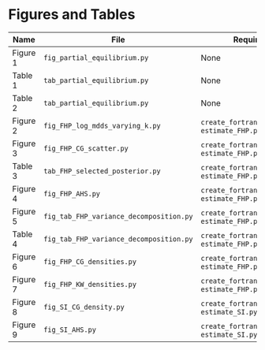 

* Figures and Tables

|----------+-----------------------------------------+-----------------------------------------------+
| *Name*   | *File*                                  | *Requires*                                    |
|----------+-----------------------------------------+-----------------------------------------------+
| Figure 1 | ~fig_partial_equilibrium.py~            | None                                          |
| Table 1  | ~tab_partial_equilibrium.py~            | None                                          |
| Table 2  | ~tab_partial_equilibrium.py~            | None                                          |
| Figure 2 | ~fig_FHP_log_mdds_varying_k.py~         | ~create_fortran_models.py~, ~estimate_FHP.py~ |
| Figure 3 | ~fig_FHP_CG_scatter.py~                 | ~create_fortran_models.py~, ~estimate_FHP.py~ |
| Table 3  | ~tab_FHP_selected_posterior.py~         | ~create_fortran_models.py~, ~estimate_FHP.py~ |
| Figure 4 | ~fig_FHP_AHS.py~                        | ~create_fortran_models.py~, ~estimate_FHP.py~ |
| Figure 5 | ~fig_tab_FHP_variance_decomposition.py~ | ~create_fortran_models.py~, ~estimate_FHP.py~ |
| Table 4  | ~fig_tab_FHP_variance_decomposition.py~ | ~create_fortran_models.py~, ~estimate_FHP.py~ |
| Figure 6 | ~fig_FHP_CG_densities.py~               | ~create_fortran_models.py~, ~estimate_FHP.py~ |
| Figure 7 | ~fig_FHP_KW_densities.py~               | ~create_fortran_models.py~, ~estimate_FHP.py~ |
| Figure 8 | ~fig_SI_CG_density.py~                  | ~create_fortran_models.py~, ~estimate_SI.py~  |
| Figure 9 | ~fig_SI_AHS.py~                         | ~create_fortran_models.py~, ~estimate_SI.py~  |
|----------+-----------------------------------------+-----------------------------------------------+


